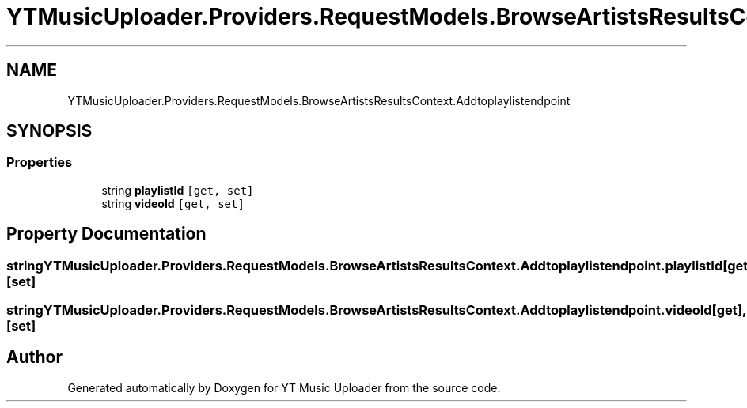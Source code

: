 .TH "YTMusicUploader.Providers.RequestModels.BrowseArtistsResultsContext.Addtoplaylistendpoint" 3 "Sat Oct 10 2020" "YT Music Uploader" \" -*- nroff -*-
.ad l
.nh
.SH NAME
YTMusicUploader.Providers.RequestModels.BrowseArtistsResultsContext.Addtoplaylistendpoint
.SH SYNOPSIS
.br
.PP
.SS "Properties"

.in +1c
.ti -1c
.RI "string \fBplaylistId\fP\fC [get, set]\fP"
.br
.ti -1c
.RI "string \fBvideoId\fP\fC [get, set]\fP"
.br
.in -1c
.SH "Property Documentation"
.PP 
.SS "string YTMusicUploader\&.Providers\&.RequestModels\&.BrowseArtistsResultsContext\&.Addtoplaylistendpoint\&.playlistId\fC [get]\fP, \fC [set]\fP"

.SS "string YTMusicUploader\&.Providers\&.RequestModels\&.BrowseArtistsResultsContext\&.Addtoplaylistendpoint\&.videoId\fC [get]\fP, \fC [set]\fP"


.SH "Author"
.PP 
Generated automatically by Doxygen for YT Music Uploader from the source code\&.
